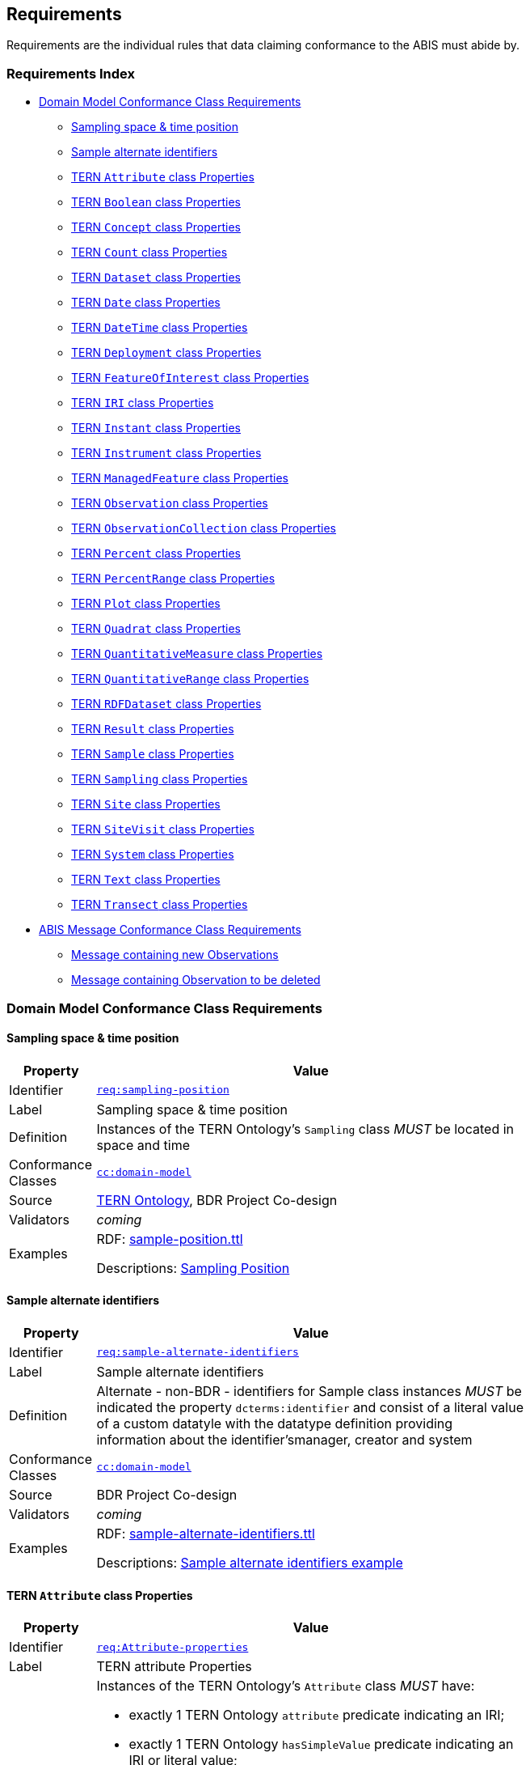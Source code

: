 == Requirements

Requirements are the individual rules that data claiming conformance to the ABIS must abide by. 

=== Requirements Index

* <<Domain Model Conformance Class Requirements, Domain Model Conformance Class Requirements>>
** <<Sampling space & time position, Sampling space & time position>>
** <<Sample alternate identifiers, Sample alternate identifiers>>
** <<TERN `Attribute` class Properties, TERN `Attribute` class Properties>>
** <<TERN `Boolean` class Properties, TERN `Boolean` class Properties>>
** <<TERN `Concept` class Properties, TERN `Concept` class Properties>>
** <<TERN `Count` class Properties, TERN `Count` class Properties>>
** <<TERN `Dataset` class Properties, TERN `Dataset` class Properties>>
** <<TERN `Date` class Properties, TERN `Date` class Properties>>
** <<TERN `DateTime` class Properties, TERN `DateTime` class Properties>>
** <<TERN `Deployment` class Properties, TERN `Deployment` class Properties>>
** <<TERN `FeatureOfInterest` class Properties, TERN `FeatureOfInterest` class Properties>>
** <<TERN `IRI` class Properties, TERN `IRI` class Properties>>
** <<TERN `Instant` class Properties, TERN `Instant` class Properties>>
** <<TERN `Instrument` class Properties, TERN `Instrument` class Properties>>
** <<TERN `ManagedFeature` class Properties, TERN `ManagedFeature` class Properties>>
** <<TERN `Observation` class Properties, TERN `Observation` class Properties>>
** <<TERN `ObservationCollection` class Properties, TERN `ObservationCollection` class Properties>>
** <<TERN `Percent` class Properties, TERN `Percent` class Properties>>
** <<TERN `PercentRange` class Properties, TERN `PercentRange` class Properties>>
** <<TERN `Plot` class Properties, TERN `Plot` class Properties>>
** <<TERN `Quadrat` class Properties, TERN `Quadrat` class Properties>>
** <<TERN `QuantitativeMeasure` class Properties, TERN `QuantitativeMeasure` class Properties>>
** <<TERN `QuantitativeRange` class Properties, TERN `QuantitativeRange` class Properties>>
** <<TERN `RDFDataset` class Properties, TERN `RDFDataset` class Properties>>
** <<TERN `Result` class Properties, TERN `Result` class Properties>>
** <<TERN `Sample` class Properties, TERN `Sample` class Properties>>
** <<TERN `Sampling` class Properties, TERN `Sampling` class Properties>>
** <<TERN `Site` class Properties, TERN `Site` class Properties>>
** <<TERN `SiteVisit` class Properties, TERN `SiteVisit` class Properties>>
** <<TERN `System` class Properties, TERN `System` class Properties>>
** <<TERN `Text` class Properties, TERN `Text` class Properties>>
** <<TERN `Transect` class Properties, TERN `Transect` class Properties>>
* <<ABIS Message Conformance Class Requirements, ABIS Message Conformance Class Requirements>>
** <<Message containing new Observations, Message containing new Observations>>
** <<Message containing Observation to be deleted, Message containing Observation to be deleted>>

=== Domain Model Conformance Class Requirements

==== Sampling space & time position

[width=75%, frame=none, cols="1,5"]
|===
|Property | Value

|Identifier | link:https://linked.data.gov.au/def/abis/req/sampling-position[`req:sampling-position`]
|Label | Sampling space & time position
|Definition | Instances of the TERN Ontology's `Sampling` class _MUST_ be located in space and time
|Conformance Classes | link:https://linked.data.gov.au/def/abis/cc/domain-model[`cc:domain-model`]
|Source | link:https://w3id.org/tern/ontologies/tern[TERN Ontology], BDR Project Co-design
|Validators | _coming_
|Examples | RDF: link:https://github.com/surroundaustralia/ndes/blob/master/kg/datagraphs/examples/sample-position.ttl[sample-position.ttl]

Descriptions: <<Sampling Position, Sampling Position>>
|===

==== Sample alternate identifiers

[width=75%, frame=none, cols="1,5"]
|===
|Property | Value

|Identifier | link:https://linked.data.gov.au/def/abis/req/sample-alternate-identifiers[`req:sample-alternate-identifiers`]
|Label | Sample alternate identifiers
|Definition | Alternate - non-BDR - identifiers for Sample class instances _MUST_ be indicated the property `dcterms:identifier` and consist of a literal value of a custom datatyle with the datatype definition providing information about the identifier'smanager, creator and system
|Conformance Classes | link:https://linked.data.gov.au/def/abis/cc/domain-model[`cc:domain-model`]
|Source | BDR Project Co-design
|Validators | _coming_
|Examples | RDF: link:https://github.com/surroundaustralia/ndes/blob/master/kg/datagraphs/examples/sample-alternate-identifiersttl[sample-alternate-identifiers.ttl]

Descriptions: <<Sample alternate identifiers example, Sample alternate identifiers example>>
|===

==== TERN `Attribute` class Properties

[width=75%, frame=none, cols="1,5"]
|===
|Property | Value

|Identifier | link:https://linked.data.gov.au/def/abis/req/attribute-properties[`req:Attribute-properties`]
|Label | TERN attribute Properties
|Definition a| Instances of the TERN Ontology's `Attribute` class _MUST_ have:

* exactly 1 TERN Ontology `attribute` predicate indicating an IRI;
* exactly 1 TERN Ontology `hasSimpleValue` predicate indicating an IRI or literal value;
* exactly 1 TERN Ontology `hasValue` predicate indicating a TERN Ontology `Value` instance;

If the instance has:

* a Dublin Core Terms `type` predicate, it _must_ indicate an IRI;
* a Vocabulary of Interlinked Data Ontology `inDataset` predicate, it _must_ indicate a TERN Ontology `RDFDataset` instance;
* a TERN Ontology `isAttributeOf` predicate, it _must_ indicate an IRI;

|Conformance Classes | link:https://linked.data.gov.au/def/abis/conformanceclass/tern-ontology[`cc:tern-ontology`]
|Source | link:https://w3id.org/tern/ontologies/tern[TERN Ontology]
|Validators | link:https://w3id.org/tern/ontologies/tern/Attribute[`tern:Attribute`]
|Examples | link:https://linked.data.gov.au/dataset/bdr/attribute/example-valid-01[`attribute:example-valid-01`]
|===
    

==== TERN `Boolean` class Properties

[width=75%, frame=none, cols="1,5"]
|===
|Property | Value

|Identifier | link:https://linked.data.gov.au/def/abis/req/boolean-properties[`req:Boolean-properties`]
|Label | TERN boolean Properties
|Definition a| Instances of the TERN Ontology's `Boolean` class _MUST_ have:

* exactly 1 RDF Ontology `value` predicate indicating a `boolean` literal value;

|Conformance Classes | link:https://linked.data.gov.au/def/abis/conformanceclass/tern-ontology[`cc:tern-ontology`]
|Source | link:https://w3id.org/tern/ontologies/tern[TERN Ontology]
|Validators | link:https://w3id.org/tern/ontologies/tern/Boolean[`tern:Boolean`]
|Examples | link:https://linked.data.gov.au/dataset/bdr/boolean/example-valid-01[`boolean:example-valid-01`]
|===
    

==== TERN `Concept` class Properties

[width=75%, frame=none, cols="1,5"]
|===
|Property | Value

|Identifier | link:https://linked.data.gov.au/def/abis/req/concept-properties[`req:Concept-properties`]
|Label | TERN concept Properties
|Definition a| Instances of the TERN Ontology's `Concept` class _MUST_ have:

* exactly 1 RDF Ontology `value` predicate indicating an IRI;
* a maximum of 1 TERN Ontology `localValue` predicate indicating an IRI;
* a maximum of 1 TERN Ontology `localVocabulary` predicate indicating an IRI;
* exactly 1 TERN Ontology `vocabulary` predicate indicating an IRI;

|Conformance Classes | link:https://linked.data.gov.au/def/abis/conformanceclass/tern-ontology[`cc:tern-ontology`]
|Source | link:https://w3id.org/tern/ontologies/tern[TERN Ontology]
|Validators | link:https://w3id.org/tern/ontologies/tern/Concept[`tern:Concept`]
|Examples | link:https://linked.data.gov.au/dataset/bdr/concept/example-valid-01[`concept:example-valid-01`]
|===
    

==== TERN `Count` class Properties

[width=75%, frame=none, cols="1,5"]
|===
|Property | Value

|Identifier | link:https://linked.data.gov.au/def/abis/req/count-properties[`req:Count-properties`]
|Label | TERN count Properties
|Definition a| Instances of the TERN Ontology's `Count` class _MUST_ have:

* exactly 1 RDF Ontology `value` predicate indicating a `integer` literal value;
* a maximum of 1 TERN Ontology `uncertainty` predicate indicating a `double` literal value;

|Conformance Classes | link:https://linked.data.gov.au/def/abis/conformanceclass/tern-ontology[`cc:tern-ontology`]
|Source | link:https://w3id.org/tern/ontologies/tern[TERN Ontology]
|Validators | link:https://w3id.org/tern/ontologies/tern/Count[`tern:Count`]
|Examples | link:https://linked.data.gov.au/dataset/bdr/count/example-valid-01[`count:example-valid-01`]
|===
    

==== TERN `Dataset` class Properties

[width=75%, frame=none, cols="1,5"]
|===
|Property | Value

|Identifier | link:https://linked.data.gov.au/def/abis/req/dataset-properties[`req:Dataset-properties`]
|Label | TERN dataset Properties
|Definition a| If the instance has:

* a (FIX: No namespace binding for `http://www.w3.org/ns/dcat#distribution`), it _must_ indicate a TERN Ontology `Distribution` instance;

|Conformance Classes | link:https://linked.data.gov.au/def/abis/conformanceclass/tern-ontology[`cc:tern-ontology`]
|Source | link:https://w3id.org/tern/ontologies/tern[TERN Ontology]
|Validators | link:https://w3id.org/tern/ontologies/tern/Dataset[`tern:Dataset`]
|Examples | link:https://linked.data.gov.au/dataset/bdr/dataset/example-valid-01[`dataset:example-valid-01`]
|===
    

==== TERN `Date` class Properties

[width=75%, frame=none, cols="1,5"]
|===
|Property | Value

|Identifier | link:https://linked.data.gov.au/def/abis/req/date-properties[`req:Date-properties`]
|Label | TERN date Properties
|Definition a| Instances of the TERN Ontology's `Date` class _MUST_ have:

* exactly 1 RDF Ontology `value` predicate indicating a `date` literal value;

|Conformance Classes | link:https://linked.data.gov.au/def/abis/conformanceclass/tern-ontology[`cc:tern-ontology`]
|Source | link:https://w3id.org/tern/ontologies/tern[TERN Ontology]
|Validators | link:https://w3id.org/tern/ontologies/tern/Date[`tern:Date`]
|Examples | link:https://linked.data.gov.au/dataset/bdr/date/example-valid-01[`date:example-valid-01`]
|===
    

==== TERN `DateTime` class Properties

[width=75%, frame=none, cols="1,5"]
|===
|Property | Value

|Identifier | link:https://linked.data.gov.au/def/abis/req/datetime-properties[`req:DateTime-properties`]
|Label | TERN datetime Properties
|Definition a| Instances of the TERN Ontology's `DateTime` class _MUST_ have:

* exactly 1 RDF Ontology `value` predicate indicating a `dateTime` literal value;

|Conformance Classes | link:https://linked.data.gov.au/def/abis/conformanceclass/tern-ontology[`cc:tern-ontology`]
|Source | link:https://w3id.org/tern/ontologies/tern[TERN Ontology]
|Validators | link:https://w3id.org/tern/ontologies/tern/DateTime[`tern:DateTime`]
|Examples | link:https://linked.data.gov.au/dataset/bdr/datetime/example-valid-01[`datetime:example-valid-01`]
|===
    

==== TERN `Deployment` class Properties

[width=75%, frame=none, cols="1,5"]
|===
|Property | Value

|Identifier | link:https://linked.data.gov.au/def/abis/req/deployment-properties[`req:Deployment-properties`]
|Label | TERN deployment Properties
|Definition a| Instances of the TERN Ontology's `Deployment` class _MUST_ have:

* a maximum of 1 Semantic Sensor Network Ontology `deployedOnPlatform` predicate indicating a TERN Ontology `Platform` instance;

If the instance has:

* a Semantic Sensor Network Ontology `deployedSystem` predicate, it _must_ indicate a TERN Ontology `System` instance;
* a TERN Ontology `hasAttribute` predicate, it _must_ indicate a TERN Ontology `Attribute` instance;

|Conformance Classes | link:https://linked.data.gov.au/def/abis/conformanceclass/tern-ontology[`cc:tern-ontology`]
|Source | link:https://w3id.org/tern/ontologies/tern[TERN Ontology]
|Validators | link:https://w3id.org/tern/ontologies/tern/Deployment[`tern:Deployment`]
|Examples | link:https://linked.data.gov.au/dataset/bdr/deployment/example-valid-01[`deployment:example-valid-01`]
|===
    

==== TERN `FeatureOfInterest` class Properties

[width=75%, frame=none, cols="1,5"]
|===
|Property | Value

|Identifier | link:https://linked.data.gov.au/def/abis/req/featureofinterest-properties[`req:FeatureOfInterest-properties`]
|Label | TERN featureofinterest Properties
|Definition a| Instances of the TERN Ontology's `FeatureOfInterest` class _MUST_ have:

* a maximum of 1 Dublin Core Terms `type` predicate indicating an IRI;
* exactly 1 Vocabulary of Interlinked Data Ontology `inDataset` predicate indicating a TERN Ontology `RDFDataset` instance;
* a maximum of 1 RDF Schema Ontology `comment` predicate indicating a `string` literal value;
* exactly 1 TERN Ontology `featureType` predicate indicating an IRI;

If the instance has:

* a Dublin Core Terms `identifier` predicate, it _must_ indicate a `string` literal value;
* a GeoSPARQL Ontology `hasGeometry` predicate, it _must_ indicate a TERN Location Alignment Ontology `Geometry` instance;
* a SOSA Ontology `hasSample` predicate, it _must_ indicate a TERN Ontology `Sample` instance;
* a SOSA Ontology `isFeatureOfInterestOf` predicate, it _must_ indicate a TERN Ontology `Observation` instance or TERN Ontology `Sampling` instance;

|Conformance Classes | link:https://linked.data.gov.au/def/abis/conformanceclass/tern-ontology[`cc:tern-ontology`]
|Source | link:https://w3id.org/tern/ontologies/tern[TERN Ontology]
|Validators | link:https://w3id.org/tern/ontologies/tern/FeatureOfInterest[`tern:FeatureOfInterest`]
|Examples | link:https://linked.data.gov.au/dataset/bdr/featureofinterest/example-valid-01[`featureofinterest:example-valid-01`]
|===
    

==== TERN `IRI` class Properties

[width=75%, frame=none, cols="1,5"]
|===
|Property | Value

|Identifier | link:https://linked.data.gov.au/def/abis/req/iri-properties[`req:IRI-properties`]
|Label | TERN iri Properties
|Definition a| Instances of the TERN Ontology's `IRI` class _MUST_ have:

* exactly 1 RDF Ontology `value` predicate indicating an IRI;

|Conformance Classes | link:https://linked.data.gov.au/def/abis/conformanceclass/tern-ontology[`cc:tern-ontology`]
|Source | link:https://w3id.org/tern/ontologies/tern[TERN Ontology]
|Validators | link:https://w3id.org/tern/ontologies/tern/IRI[`tern:IRI`]
|Examples | link:https://linked.data.gov.au/dataset/bdr/iri/example-valid-01[`iri:example-valid-01`]
|===
    

==== TERN `Instant` class Properties

[width=75%, frame=none, cols="1,5"]
|===
|Property | Value

|Identifier | link:https://linked.data.gov.au/def/abis/req/instant-properties[`req:Instant-properties`]
|Label | TERN instant Properties
|Definition a| Instances of the TERN Ontology's `Instant` class _MUST_ have:

* exactly 1 Time Ontology `inXSDDateTimeStamp` predicate indicating a `dateTimeStamp` literal value or `dateTime` literal value;

|Conformance Classes | link:https://linked.data.gov.au/def/abis/conformanceclass/tern-ontology[`cc:tern-ontology`]
|Source | link:https://w3id.org/tern/ontologies/tern[TERN Ontology]
|Validators | link:https://w3id.org/tern/ontologies/tern/Instant[`tern:Instant`]
|Examples | link:https://linked.data.gov.au/dataset/bdr/instant/example-valid-01[`instant:example-valid-01`]
|===
    

==== TERN `Instrument` class Properties

[width=75%, frame=none, cols="1,5"]
|===
|Property | Value

|Identifier | link:https://linked.data.gov.au/def/abis/req/instrument-properties[`req:Instrument-properties`]
|Label | TERN instrument Properties
|Definition a| Instances of the TERN Ontology's `Instrument` class _MUST_ have:

* a maximum of 1 Dublin Core Terms `type` predicate indicating an IRI;
* a maximum of 1 RDF Schema Ontology `comment` predicate indicating a `string` literal value;
* a maximum of 1 RDF Schema Ontology `label` predicate indicating a `string` literal value;
* exactly 1 TERN Ontology `instrumentType` predicate indicating an IRI;

|Conformance Classes | link:https://linked.data.gov.au/def/abis/conformanceclass/tern-ontology[`cc:tern-ontology`]
|Source | link:https://w3id.org/tern/ontologies/tern[TERN Ontology]
|Validators | link:https://w3id.org/tern/ontologies/tern/Instrument[`tern:Instrument`]
|Examples | link:https://linked.data.gov.au/dataset/bdr/instrument/example-valid-01[`instrument:example-valid-01`]
|===
    

==== TERN `ManagedFeature` class Properties

[width=75%, frame=none, cols="1,5"]
|===
|Property | Value

|Identifier | link:https://linked.data.gov.au/def/abis/req/managedfeature-properties[`req:ManagedFeature-properties`]
|Label | TERN managedfeature Properties
|Definition a| Instances of the TERN Ontology's `ManagedFeature` class _MUST_ have:

* exactly 1 TERN Ontology `dateCommissioned` predicate indicating a `date` literal value;
* a maximum of 1 TERN Ontology `dateDecommissioned` predicate indicating a `date` literal value;

|Conformance Classes | link:https://linked.data.gov.au/def/abis/conformanceclass/tern-ontology[`cc:tern-ontology`]
|Source | link:https://w3id.org/tern/ontologies/tern[TERN Ontology]
|Validators | link:https://w3id.org/tern/ontologies/tern/ManagedFeature[`tern:ManagedFeature`]
|Examples | link:https://linked.data.gov.au/dataset/bdr/managedfeature/example-valid-01[`managedfeature:example-valid-01`]
|===
    

==== TERN `Observation` class Properties

[width=75%, frame=none, cols="1,5"]
|===
|Property | Value

|Identifier | link:https://linked.data.gov.au/def/abis/req/observation-properties[`req:Observation-properties`]
|Label | TERN observation Properties
|Definition a| Instances of the TERN Ontology's `Observation` class _MUST_ have:

* a maximum of 1 Dublin Core Terms `type` predicate indicating an IRI;
* exactly 1 Vocabulary of Interlinked Data Ontology `inDataset` predicate indicating a TERN Ontology `RDFDataset` instance;
* a maximum of 1 RDF Schema Ontology `comment` predicate indicating a `string` literal value;
* exactly 1 SOSA Ontology `hasFeatureOfInterest` predicate indicating a TERN Ontology `FeatureOfInterest` instance;
* exactly 1 SOSA Ontology `hasResult` predicate indicating a TERN Ontology `Value` instance;
* a maximum of 1 SOSA Ontology `madeBySensor` predicate indicating a TERN Ontology `Sensor` instance;
* exactly 1 SOSA Ontology `observedProperty` predicate indicating an IRI;
* exactly 1 SOSA Ontology `phenomenonTime` predicate indicating a TERN Ontology `Instant` instance;
* exactly 1 SOSA Ontology `resultTime` predicate indicating a `dateTime` literal value;
* exactly 1 SOSA Ontology `usedProcedure` predicate indicating an IRI;
* a maximum of 1 TERN Ontology `hasSiteVisit` predicate indicating a TERN Ontology `SiteVisit` instance;
* a maximum of 1 TERN Ontology `observationType` predicate indicating an IRI;

If the instance has:

* a Dublin Core Terms `identifier` predicate, it _must_ indicate a `string` literal value;
* a GeoSPARQL Ontology `hasGeometry` predicate, it _must_ indicate a TERN Location Alignment Ontology `Geometry` instance;
* a Provenance Ontology `wasAssociatedWith` predicate, it _must_ indicate a TERN Organisations Ontology `Person` instance, TERN Organisations Ontology `Person` instance or TERN Organisations Ontology `Organization` instance;
* a TERN Ontology `usedInstrument` predicate, it _must_ indicate a TERN Ontology `Instrument` instance;

|Conformance Classes | link:https://linked.data.gov.au/def/abis/conformanceclass/tern-ontology[`cc:tern-ontology`]
|Source | link:https://w3id.org/tern/ontologies/tern[TERN Ontology]
|Validators | link:https://w3id.org/tern/ontologies/tern/Observation[`tern:Observation`]
|Examples | link:https://linked.data.gov.au/dataset/bdr/observation/example-valid-01[`observation:example-valid-01`]
|===
    

==== TERN `ObservationCollection` class Properties

[width=75%, frame=none, cols="1,5"]
|===
|Property | Value

|Identifier | link:https://linked.data.gov.au/def/abis/req/observationcollection-properties[`req:ObservationCollection-properties`]
|Label | TERN observationcollection Properties
|Definition a| Instances of the TERN Ontology's `ObservationCollection` class _MUST_ have:

* a maximum of 1 SOSA Ontology `hasFeatureOfInterest` predicate indicating a TERN Ontology `FeatureOfInterest` instance;
* a minimum of 1 SOSA Ontology `hasMember` predicate indicating a TERN Ontology `Observation` instance or TERN Ontology `ObservationCollection` instance;
* a maximum of 1 SOSA Ontology `hasUltimateFeatureOfInterest` predicate indicating a TERN Ontology `FeatureOfInterest` instance;
* a maximum of 1 SOSA Ontology `madeBySensor` predicate indicating a TERN Ontology `Sensor` instance;
* a maximum of 1 SOSA Ontology `observedProperty` predicate indicating an IRI;
* a maximum of 1 SOSA Ontology `phenomenonTime` predicate indicating a TERN Ontology `Instant` instance;
* a maximum of 1 SOSA Ontology `resultTime` predicate indicating a `dateTime` literal value;
* a minimum of 1 SOSA Ontology `usedProcedure` predicate indicating an IRI;

|Conformance Classes | link:https://linked.data.gov.au/def/abis/conformanceclass/tern-ontology[`cc:tern-ontology`]
|Source | link:https://w3id.org/tern/ontologies/tern[TERN Ontology]
|Validators | link:https://w3id.org/tern/ontologies/tern/ObservationCollection[`tern:ObservationCollection`]
|Examples | link:https://linked.data.gov.au/dataset/bdr/observationcollection/example-valid-01[`observationcollection:example-valid-01`]
|===
    

==== TERN `Percent` class Properties

[width=75%, frame=none, cols="1,5"]
|===
|Property | Value

|Identifier | link:https://linked.data.gov.au/def/abis/req/percent-properties[`req:Percent-properties`]
|Label | TERN percent Properties
|Definition a| Instances of the TERN Ontology's `Percent` class _MUST_ have:

* exactly 1 TERN Ontology `unit` predicate indicating an IRI;

|Conformance Classes | link:https://linked.data.gov.au/def/abis/conformanceclass/tern-ontology[`cc:tern-ontology`]
|Source | link:https://w3id.org/tern/ontologies/tern[TERN Ontology]
|Validators | link:https://w3id.org/tern/ontologies/tern/Percent[`tern:Percent`]
|Examples | link:https://linked.data.gov.au/dataset/bdr/percent/example-valid-01[`percent:example-valid-01`]
|===
    

==== TERN `PercentRange` class Properties

[width=75%, frame=none, cols="1,5"]
|===
|Property | Value

|Identifier | link:https://linked.data.gov.au/def/abis/req/percentrange-properties[`req:PercentRange-properties`]
|Label | TERN percentrange Properties
|Definition a| Instances of the TERN Ontology's `PercentRange` class _MUST_ have:

* exactly 1 TERN Ontology `unit` predicate indicating an IRI;

|Conformance Classes | link:https://linked.data.gov.au/def/abis/conformanceclass/tern-ontology[`cc:tern-ontology`]
|Source | link:https://w3id.org/tern/ontologies/tern[TERN Ontology]
|Validators | link:https://w3id.org/tern/ontologies/tern/PercentRange[`tern:PercentRange`]
|Examples | link:https://linked.data.gov.au/dataset/bdr/percentrange/example-valid-01[`percentrange:example-valid-01`]
|===
    

==== TERN `Plot` class Properties

[width=75%, frame=none, cols="1,5"]
|===
|Property | Value

|Identifier | link:https://linked.data.gov.au/def/abis/req/plot-properties[`req:Plot-properties`]
|Label | TERN plot Properties
|Definition a| Instances of the TERN Ontology's `Plot` class _MUST_ have:

* exactly 1 TERN Ontology `featureType` predicate indicating an IRI;

|Conformance Classes | link:https://linked.data.gov.au/def/abis/conformanceclass/tern-ontology[`cc:tern-ontology`]
|Source | link:https://w3id.org/tern/ontologies/tern[TERN Ontology]
|Validators | link:https://w3id.org/tern/ontologies/tern/Plot[`tern:Plot`]
|Examples | link:https://linked.data.gov.au/dataset/bdr/plot/example-valid-01[`plot:example-valid-01`]
|===
    

==== TERN `Quadrat` class Properties

[width=75%, frame=none, cols="1,5"]
|===
|Property | Value

|Identifier | link:https://linked.data.gov.au/def/abis/req/quadrat-properties[`req:Quadrat-properties`]
|Label | TERN quadrat Properties
|Definition a| Instances of the TERN Ontology's `Quadrat` class _MUST_ have:

* exactly 1 TERN Ontology `featureType` predicate indicating an IRI;

|Conformance Classes | link:https://linked.data.gov.au/def/abis/conformanceclass/tern-ontology[`cc:tern-ontology`]
|Source | link:https://w3id.org/tern/ontologies/tern[TERN Ontology]
|Validators | link:https://w3id.org/tern/ontologies/tern/Quadrat[`tern:Quadrat`]
|Examples | link:https://linked.data.gov.au/dataset/bdr/quadrat/example-valid-01[`quadrat:example-valid-01`]
|===
    

==== TERN `QuantitativeMeasure` class Properties

[width=75%, frame=none, cols="1,5"]
|===
|Property | Value

|Identifier | link:https://linked.data.gov.au/def/abis/req/quantitativemeasure-properties[`req:QuantitativeMeasure-properties`]
|Label | TERN quantitativemeasure Properties
|Definition a| Instances of the TERN Ontology's `QuantitativeMeasure` class _MUST_ have:

* exactly 1 RDF Ontology `value` predicate indicating a `double` literal value;
* a maximum of 1 TERN Ontology `uncertainty` predicate indicating a `double` literal value;
* exactly 1 TERN Ontology `unit` predicate indicating an IRI;

|Conformance Classes | link:https://linked.data.gov.au/def/abis/conformanceclass/tern-ontology[`cc:tern-ontology`]
|Source | link:https://w3id.org/tern/ontologies/tern[TERN Ontology]
|Validators | link:https://w3id.org/tern/ontologies/tern/QuantitativeMeasure[`tern:QuantitativeMeasure`]
|Examples | link:https://linked.data.gov.au/dataset/bdr/quantitativemeasure/example-valid-01[`quantitativemeasure:example-valid-01`]
|===
    

==== TERN `QuantitativeRange` class Properties

[width=75%, frame=none, cols="1,5"]
|===
|Property | Value

|Identifier | link:https://linked.data.gov.au/def/abis/req/quantitativerange-properties[`req:QuantitativeRange-properties`]
|Label | TERN quantitativerange Properties
|Definition a| Instances of the TERN Ontology's `QuantitativeRange` class _MUST_ have:

* exactly 1 Quantities, Units, Dimensions and Types Schema `maxInclusive` predicate indicating a `double` literal value;
* exactly 1 Quantities, Units, Dimensions and Types Schema `minInclusive` predicate indicating a `double` literal value;
* a maximum of 1 TERN Ontology `uncertainty` predicate indicating a `double` literal value;
* a maximum of 1 TERN Ontology `unit` predicate indicating an IRI;

|Conformance Classes | link:https://linked.data.gov.au/def/abis/conformanceclass/tern-ontology[`cc:tern-ontology`]
|Source | link:https://w3id.org/tern/ontologies/tern[TERN Ontology]
|Validators | link:https://w3id.org/tern/ontologies/tern/QuantitativeRange[`tern:QuantitativeRange`]
|Examples | link:https://linked.data.gov.au/dataset/bdr/quantitativerange/example-valid-01[`quantitativerange:example-valid-01`]
|===
    

==== TERN `RDFDataset` class Properties

[width=75%, frame=none, cols="1,5"]
|===
|Property | Value

|Identifier | link:https://linked.data.gov.au/def/abis/req/rdfdataset-properties[`req:RDFDataset-properties`]
|Label | TERN rdfdataset Properties
|Definition a| Instances of the TERN Ontology's `RDFDataset` class _MUST_ have:

* exactly 1 Dublin Core Terms `description` predicate indicating a `string` literal value;
* exactly 1 Dublin Core Terms `issued` predicate indicating a `date` literal value;
* exactly 1 Dublin Core Terms `title` predicate indicating a `string` literal value;

If the instance has:

* a Dublin Core Terms `contributor` predicate, it _must_ indicate an IRI;
* a Dublin Core Terms `creator` predicate, it _must_ indicate an IRI;
* a Dublin Core Terms `publisher` predicate, it _must_ indicate an IRI;
* a Dublin Core Terms `source` predicate, it _must_ indicate an IRI;
* a Vocabulary of Interlinked Data Ontology `vocabulary` predicate, it _must_ indicate an IRI;

|Conformance Classes | link:https://linked.data.gov.au/def/abis/conformanceclass/tern-ontology[`cc:tern-ontology`]
|Source | link:https://w3id.org/tern/ontologies/tern[TERN Ontology]
|Validators | link:https://w3id.org/tern/ontologies/tern/RDFDataset[`tern:RDFDataset`]
|Examples | link:https://linked.data.gov.au/dataset/bdr/rdfdataset/example-valid-01[`rdfdataset:example-valid-01`]
|===
    

==== TERN `Result` class Properties

[width=75%, frame=none, cols="1,5"]
|===
|Property | Value

|Identifier | link:https://linked.data.gov.au/def/abis/req/result-properties[`req:Result-properties`]
|Label | TERN result Properties
|Definition a| Instances of the TERN Ontology's `Result` class _MUST_ have:

* exactly 1 SOSA Ontology `isResultOf` predicate indicating a TERN Ontology `Observation` instance, TERN Ontology `Sampling` instance or TERN Ontology `Attribute` instance;

|Conformance Classes | link:https://linked.data.gov.au/def/abis/conformanceclass/tern-ontology[`cc:tern-ontology`]
|Source | link:https://w3id.org/tern/ontologies/tern[TERN Ontology]
|Validators | link:https://w3id.org/tern/ontologies/tern/Result[`tern:Result`]
|Examples | link:https://linked.data.gov.au/dataset/bdr/result/example-valid-01[`result:example-valid-01`]
|===
    

==== TERN `Sample` class Properties

[width=75%, frame=none, cols="1,5"]
|===
|Property | Value

|Identifier | link:https://linked.data.gov.au/def/abis/req/sample-properties[`req:Sample-properties`]
|Label | TERN sample Properties
|Definition a| Instances of the TERN Ontology's `Sample` class _MUST_ have:

* a minimum of 1 SOSA Ontology `isResultOf` predicate indicating a TERN Ontology `Sampling` instance;
* a minimum of 1 SOSA Ontology `isSampleOf` predicate indicating a TERN Ontology `FeatureOfInterest` instance;

|Conformance Classes | link:https://linked.data.gov.au/def/abis/conformanceclass/tern-ontology[`cc:tern-ontology`]
|Source | link:https://w3id.org/tern/ontologies/tern[TERN Ontology]
|Validators | link:https://w3id.org/tern/ontologies/tern/Sample[`tern:Sample`]
|Examples | link:https://linked.data.gov.au/dataset/bdr/sample/example-valid-01[`sample:example-valid-01`]
|===
    

==== TERN `Sampling` class Properties

[width=75%, frame=none, cols="1,5"]
|===
|Property | Value

|Identifier | link:https://linked.data.gov.au/def/abis/req/sampling-properties[`req:Sampling-properties`]
|Label | TERN sampling Properties
|Definition a| Instances of the TERN Ontology's `Sampling` class _MUST_ have:

* a maximum of 1 Dublin Core Terms `type` predicate indicating an IRI;
* a maximum of 1 RDF Schema Ontology `comment` predicate indicating a `string` literal value;
* exactly 1 SOSA Ontology `hasFeatureOfInterest` predicate indicating a TERN Ontology `FeatureOfInterest` instance;
* a minimum of 1 SOSA Ontology `hasResult` predicate indicating a TERN Ontology `Sample` instance;
* exactly 1 SOSA Ontology `resultTime` predicate indicating a `dateTime` literal value;
* exactly 1 SOSA Ontology `usedProcedure` predicate indicating an IRI;
* a maximum of 1 TERN Ontology `hasSiteVisit` predicate indicating a TERN Ontology `SiteVisit` instance;
* a maximum of 1 TERN Ontology `samplingType` predicate indicating an IRI;

If the instance has:

* a Dublin Core Terms `identifier` predicate, it _must_ indicate a `string` literal value;
* a GeoSPARQL Ontology `hasGeometry` predicate, it _must_ indicate a TERN Location Alignment Ontology `Geometry` instance;
* a Provenance Ontology `wasAssociatedWith` predicate, it _must_ indicate a TERN Organisations Ontology `Person` instance or TERN Organisations Ontology `Organization` instance;
* a SOSA Ontology `madeBySampler` predicate, it _must_ indicate a TERN Ontology `Sampler` instance;
* a TERN Ontology `usedInstrument` predicate, it _must_ indicate a TERN Ontology `Instrument` instance;

|Conformance Classes | link:https://linked.data.gov.au/def/abis/conformanceclass/tern-ontology[`cc:tern-ontology`]
|Source | link:https://w3id.org/tern/ontologies/tern[TERN Ontology]
|Validators | link:https://w3id.org/tern/ontologies/tern/Sampling[`tern:Sampling`]
|Examples | link:https://linked.data.gov.au/dataset/bdr/sampling/example-valid-01[`sampling:example-valid-01`]
|===
    

==== TERN `Site` class Properties

[width=75%, frame=none, cols="1,5"]
|===
|Property | Value

|Identifier | link:https://linked.data.gov.au/def/abis/req/site-properties[`req:Site-properties`]
|Label | TERN site Properties
|Definition a| Instances of the TERN Ontology's `Site` class _MUST_ have:

* a maximum of 1 RDF Schema Ontology `label` predicate indicating a `string` literal value;
* a maximum of 1 TERN Ontology `dimension` predicate indicating a `string` literal value;
* a maximum of 1 TERN Ontology `locationDescription` predicate indicating a `string` literal value;
* a maximum of 1 TERN Ontology `locationProcedure` predicate indicating an IRI;
* a maximum of 1 TERN Ontology `polygon` predicate indicating a TERN Location Alignment Ontology `Polygon` instance;
* a maximum of 1 TERN Ontology `siteDescription` predicate indicating a `string` literal value;

If the instance has:

* a GeoSPARQL Ontology `sfWithin` predicate, it _must_ indicate an IRI;
* a TERN Ontology `hasSiteVisit` predicate, it _must_ indicate a TERN Ontology `SiteVisit` instance;

|Conformance Classes | link:https://linked.data.gov.au/def/abis/conformanceclass/tern-ontology[`cc:tern-ontology`]
|Source | link:https://w3id.org/tern/ontologies/tern[TERN Ontology]
|Validators | link:https://w3id.org/tern/ontologies/tern/Site[`tern:Site`]
|Examples | link:https://linked.data.gov.au/dataset/bdr/site/example-valid-01[`site:example-valid-01`]
|===
    

==== TERN `SiteVisit` class Properties

[width=75%, frame=none, cols="1,5"]
|===
|Property | Value

|Identifier | link:https://linked.data.gov.au/def/abis/req/sitevisit-properties[`req:SiteVisit-properties`]
|Label | TERN sitevisit Properties
|Definition a| Instances of the TERN Ontology's `SiteVisit` class _MUST_ have:

* a maximum of 1 Dublin Core Terms `type` predicate indicating an IRI;
* exactly 1 Vocabulary of Interlinked Data Ontology `inDataset` predicate indicating a TERN Ontology `RDFDataset` instance;
* a maximum of 1 Provenance Ontology `endedAtTime` predicate indicating a `dateTime` literal value;
* exactly 1 Provenance Ontology `startedAtTime` predicate indicating a `dateTime` literal value;
* exactly 1 TERN Ontology `hasSite` predicate indicating a TERN Ontology `Site` instance;
* a maximum of 1 TERN Ontology `locationDescription` predicate indicating a `string` literal value;
* a maximum of 1 TERN Ontology `siteDescription` predicate indicating a `string` literal value;

If the instance has:

* a Dublin Core Terms `identifier` predicate, it _must_ indicate a `string` literal value;
* a TERN Ontology `hasObservation` predicate, it _must_ indicate a TERN Ontology `Observation` instance;
* a TERN Ontology `hasSampling` predicate, it _must_ indicate a TERN Ontology `Sampling` instance;
* a TERN Ontology `isSiteVisitOf` predicate, it _must_ indicate an IRI;

|Conformance Classes | link:https://linked.data.gov.au/def/abis/conformanceclass/tern-ontology[`cc:tern-ontology`]
|Source | link:https://w3id.org/tern/ontologies/tern[TERN Ontology]
|Validators | link:https://w3id.org/tern/ontologies/tern/SiteVisit[`tern:SiteVisit`]
|Examples | link:https://linked.data.gov.au/dataset/bdr/sitevisit/example-valid-01[`sitevisit:example-valid-01`]
|===
    

==== TERN `System` class Properties

[width=75%, frame=none, cols="1,5"]
|===
|Property | Value

|Identifier | link:https://linked.data.gov.au/def/abis/req/system-properties[`req:System-properties`]
|Label | TERN system Properties
|Definition a| Instances of the TERN Ontology's `System` class _MUST_ have:

* a maximum of 1 SOSA Ontology `isHostedBy` predicate indicating a TERN Ontology `Platform` instance;

If the instance has:

* a Semantic Sensor Network Ontology `hasDeployment` predicate, it _must_ indicate a TERN Ontology `Deployment` instance;
* a Semantic Sensor Network Ontology `implements` predicate, it _must_ indicate a TERN Ontology `Method` instance;

|Conformance Classes | link:https://linked.data.gov.au/def/abis/conformanceclass/tern-ontology[`cc:tern-ontology`]
|Source | link:https://w3id.org/tern/ontologies/tern[TERN Ontology]
|Validators | link:https://w3id.org/tern/ontologies/tern/System[`tern:System`]
|Examples | link:https://linked.data.gov.au/dataset/bdr/system/example-valid-01[`system:example-valid-01`]
|===
    

==== TERN `Text` class Properties

[width=75%, frame=none, cols="1,5"]
|===
|Property | Value

|Identifier | link:https://linked.data.gov.au/def/abis/req/text-properties[`req:Text-properties`]
|Label | TERN text Properties
|Definition a| Instances of the TERN Ontology's `Text` class _MUST_ have:

* exactly 1 RDF Ontology `value` predicate indicating a `string` literal value or `langString` literal value;

|Conformance Classes | link:https://linked.data.gov.au/def/abis/conformanceclass/tern-ontology[`cc:tern-ontology`]
|Source | link:https://w3id.org/tern/ontologies/tern[TERN Ontology]
|Validators | link:https://w3id.org/tern/ontologies/tern/Text[`tern:Text`]
|Examples | link:https://linked.data.gov.au/dataset/bdr/text/example-valid-01[`text:example-valid-01`]
|===
    

==== TERN `Transect` class Properties

[width=75%, frame=none, cols="1,5"]
|===
|Property | Value

|Identifier | link:https://linked.data.gov.au/def/abis/req/transect-properties[`req:Transect-properties`]
|Label | TERN transect Properties
|Definition a| Instances of the TERN Ontology's `Transect` class _MUST_ have:

* a maximum of 1 GeoSPARQL Ontology `hasGeometry` predicate indicating a TERN Location Alignment Ontology `LineString` instance;
* exactly 1 TERN Ontology `featureType` predicate indicating an IRI;
* a maximum of 1 TERN Ontology `transectDirection` predicate indicating an IRI or literal value;
* a maximum of 1 TERN Ontology `transectEndPoint` predicate indicating a TERN Location Alignment Ontology `Point` instance;
* a maximum of 1 TERN Ontology `transectStartPoint` predicate indicating a TERN Location Alignment Ontology `Point` instance;

|Conformance Classes | link:https://linked.data.gov.au/def/abis/conformanceclass/tern-ontology[`cc:tern-ontology`]
|Source | link:https://w3id.org/tern/ontologies/tern[TERN Ontology]
|Validators | link:https://w3id.org/tern/ontologies/tern/Transect[`tern:Transect`]
|Examples | link:https://linked.data.gov.au/dataset/bdr/transect/example-valid-01[`transect:example-valid-01`]
|===

=== ABIS Message Conformance Class Requirements

==== Message containing new Observations

[width=75%, frame=none, cols="1,5"]
|===
|Property | Value

|Identifier | link:https://linked.data.gov.au/def/abis/req/message-new-observations[`req:message-new-observations`]
|Label | Message containing new Observations
|Definition a| Instances of the ABIS Ontology's `NewObservationsMessage` class _MUST_ contain: 

* a minimum of 1 RDFS Ontology `member` predicate indicating a SOSA Ontology `ObservationCollection` class instance;
* exactly 1 ABIS Ontology `targetDataset` predicate indicating a TERN Ontology `RDFDataset` class instance.

|Conformance Classes | link:https://linked.data.gov.au/def/abis/conformanceclass/ndes-messages[`cc:ndes-messages`]
|Source | ABIS Gateway Messaging
|Validators | link:https://linked.data.gov.au/def/abis/shape/message-new-observations-01[`nsh:message-new-observations-01`]
|Examples | link:https://linked.data.gov.au/dataset/bdr/message/example-new-valid-01[`https://linked.data.gov.au/dataset/bdr/message/example-new-valid-01`]
|===

==== Message containing Observation to be deleted

[width=75%, frame=none, cols="1,5"]
|===
|Property | Value

|Identifier | link:https://linked.data.gov.au/def/abis/req/message-delete-observations[`req:message-delete-observations`]
|Label | Message containing Observation to be deleted
|Definition a| Instances of the ABIS Ontology's `DeleteObservationsMessage` class _MUST_ contain:

* a minimum of 1 RDFS Ontology `member` predicate indicating a SOSA Ontology `ObservationCollection` class instance;
* the SOSA Ontology `ObservationCollection` class instance must contain a minimum of 1 RDFS Ontology `member` predicate indcating an IRI of an existing TERN Ontology `Observation` class instance`.

|Conformance Classes | link:https://linked.data.gov.au/def/abis/conformanceclass/ndes-messages[`cc:ndes-messages`]
|Source | ABIS Gateway Messaging
|Validators | link:https://linked.data.gov.au/def/abis/shape/message-delete-observations-01[`nsh:message-delete-observations-01`]
|Examples | link:https://linked.data.gov.au/dataset/bdr/message/example-delete-valid-01[`https://linked.data.gov.au/dataset/bdr/message/example-delete-valid-01`]
|===

